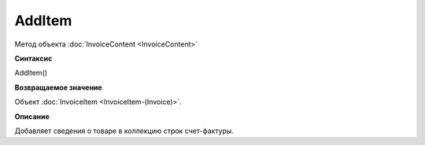 ﻿AddItem 
========================

Метод объекта :doc:`InvoiceContent <InvoiceContent>`

**Синтаксис**


AddItem()

**Возвращаемое значение**


Объект :doc:`InvoiceItem <InvoiceItem-(Invoice)>`.

**Описание**


Добавляет сведения о товаре в коллекцию строк счет-фактуры.
